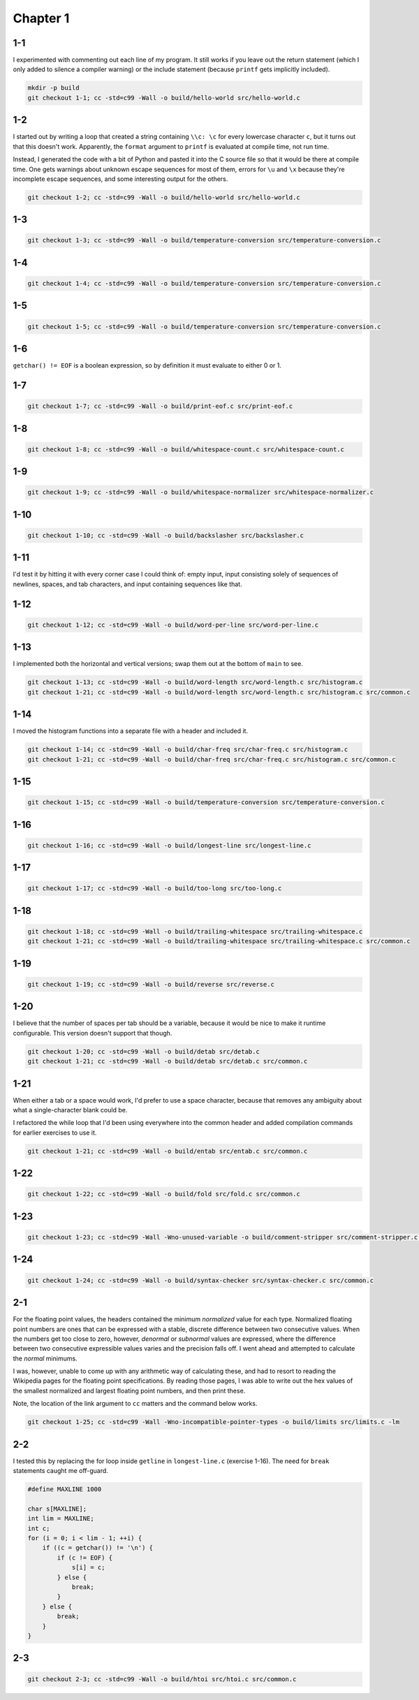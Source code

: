 Chapter 1
=========

1-1
---
I experimented with commenting out each line of my program.
It still works if you leave out the return statement (which I only added to silence a compiler warning) or the include statement (because ``printf`` gets implicitly included).

.. code:: bash

    mkdir -p build
    git checkout 1-1; cc -std=c99 -Wall -o build/hello-world src/hello-world.c

1-2
---
I started out by writing a loop that created a string containing ``\\c: \c`` for every lowercase character ``c``, but it turns out that this doesn't work.
Apparently, the ``format`` argument to ``printf`` is evaluated at compile time, not run time.

Instead, I generated the code with a bit of Python and pasted it into the C source file so that it would be there at compile time.
One gets warnings about unknown escape sequences for most of them, errors for ``\u`` and ``\x`` because they're incomplete escape sequences, and some interesting output for the others.

.. code:: bash

    git checkout 1-2; cc -std=c99 -Wall -o build/hello-world src/hello-world.c

1-3
---
.. code:: bash

    git checkout 1-3; cc -std=c99 -Wall -o build/temperature-conversion src/temperature-conversion.c

1-4
---
.. code:: bash

    git checkout 1-4; cc -std=c99 -Wall -o build/temperature-conversion src/temperature-conversion.c

1-5
---
.. code:: bash

    git checkout 1-5; cc -std=c99 -Wall -o build/temperature-conversion src/temperature-conversion.c

1-6
---
``getchar() != EOF`` is a boolean expression, so by definition it must evaluate to either 0 or 1.

1-7
---
.. code:: bash

    git checkout 1-7; cc -std=c99 -Wall -o build/print-eof.c src/print-eof.c

1-8
---
.. code:: bash

    git checkout 1-8; cc -std=c99 -Wall -o build/whitespace-count.c src/whitespace-count.c

1-9
---
.. code:: bash

    git checkout 1-9; cc -std=c99 -Wall -o build/whitespace-normalizer src/whitespace-normalizer.c

1-10
----
.. code:: bash

    git checkout 1-10; cc -std=c99 -Wall -o build/backslasher src/backslasher.c

1-11
----
I'd test it by hitting it with every corner case I could think of:  empty input, input consisting solely of sequences of newlines, spaces, and tab characters, and input containing sequences like that.

1-12
----
.. code:: bash

    git checkout 1-12; cc -std=c99 -Wall -o build/word-per-line src/word-per-line.c

1-13
----
I implemented both the horizontal and vertical versions; swap them out at the bottom of ``main`` to see.

.. code:: bash

    git checkout 1-13; cc -std=c99 -Wall -o build/word-length src/word-length.c src/histogram.c
    git checkout 1-21; cc -std=c99 -Wall -o build/word-length src/word-length.c src/histogram.c src/common.c

1-14
----
I moved the histogram functions into a separate file with a header and included it.

.. code:: bash

    git checkout 1-14; cc -std=c99 -Wall -o build/char-freq src/char-freq.c src/histogram.c
    git checkout 1-21; cc -std=c99 -Wall -o build/char-freq src/char-freq.c src/histogram.c src/common.c 

1-15
----
.. code:: bash

    git checkout 1-15; cc -std=c99 -Wall -o build/temperature-conversion src/temperature-conversion.c

1-16
----
.. code:: bash

    git checkout 1-16; cc -std=c99 -Wall -o build/longest-line src/longest-line.c

1-17
----
.. code:: bash

    git checkout 1-17; cc -std=c99 -Wall -o build/too-long src/too-long.c

1-18
----
.. code:: bash

    git checkout 1-18; cc -std=c99 -Wall -o build/trailing-whitespace src/trailing-whitespace.c
    git checkout 1-21; cc -std=c99 -Wall -o build/trailing-whitespace src/trailing-whitespace.c src/common.c

1-19
----
.. code:: bash

    git checkout 1-19; cc -std=c99 -Wall -o build/reverse src/reverse.c

1-20
----
I believe that the number of spaces per tab should be a variable, because it would be nice to make it runtime configurable.
This version doesn't support that though.

.. code:: bash

    git checkout 1-20; cc -std=c99 -Wall -o build/detab src/detab.c
    git checkout 1-21; cc -std=c99 -Wall -o build/detab src/detab.c src/common.c

1-21
----
When either a tab or a space would work, I'd prefer to use a space character, because that removes any ambiguity about what a single-character blank could be.

I refactored the while loop that I'd been using everywhere into the common header and added compilation commands for earlier exercises to use it.

.. code:: bash

    git checkout 1-21; cc -std=c99 -Wall -o build/entab src/entab.c src/common.c

1-22
----
.. code:: bash

    git checkout 1-22; cc -std=c99 -Wall -o build/fold src/fold.c src/common.c

1-23
----
.. code:: bash

    git checkout 1-23; cc -std=c99 -Wall -Wno-unused-variable -o build/comment-stripper src/comment-stripper.c src/common.c

1-24
----
.. code:: bash

    git checkout 1-24; cc -std=c99 -Wall -o build/syntax-checker src/syntax-checker.c src/common.c

2-1
---
For the floating point values, the headers contained the minimum *normalized* value for each type.
Normalized floating point numbers are ones that can be expressed with a stable, discrete difference between two consecutive values.
When the numbers get too close to zero, however, *denormal* or *subnormal* values are expressed, where the difference between two consecutive expressible values varies and the precision falls off.
I went ahead and attempted to calculate the *normal* minimums.

I was, however, unable to come up with any arithmetic way of calculating these, and had to resort to reading the Wikipedia pages for the floating point specifications.
By reading those pages, I was able to write out the hex values of the smallest normalized and largest floating point numbers, and then print these.

Note, the location of the link argument to ``cc`` matters and the command below works.

.. code:: bash

    git checkout 1-25; cc -std=c99 -Wall -Wno-incompatible-pointer-types -o build/limits src/limits.c -lm

2-2
---
I tested this by replacing the for loop inside ``getline`` in ``longest-line.c`` (exercise 1-16).
The need for ``break`` statements caught me off-guard.

.. code:: c

    #define MAXLINE 1000

    char s[MAXLINE];
    int lim = MAXLINE;
    int c;
    for (i = 0; i < lim - 1; ++i) {
        if ((c = getchar()) != '\n') {
            if (c != EOF) {
                s[i] = c;
            } else {
                break;
            }
        } else {
            break;
        }
    }

2-3
---
.. code:: bash

    git checkout 2-3; cc -std=c99 -Wall -o build/htoi src/htoi.c src/common.c
